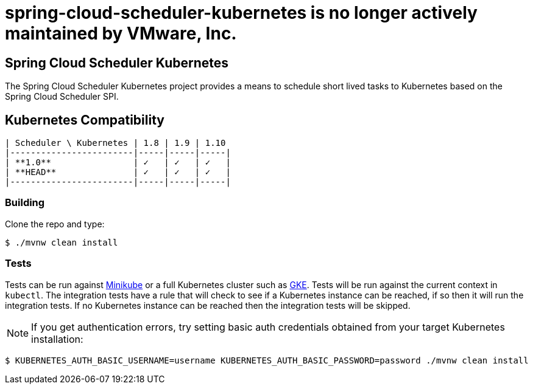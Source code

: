 # spring-cloud-scheduler-kubernetes is no longer actively maintained by VMware, Inc.

== Spring Cloud Scheduler Kubernetes

The Spring Cloud Scheduler Kubernetes project provides a means to schedule short lived tasks to Kubernetes based on the Spring Cloud Scheduler SPI.

== Kubernetes Compatibility

====
[source,console]
----
| Scheduler \ Kubernetes | 1.8 | 1.9 | 1.10
|------------------------|-----|-----|-----|
| **1.0**                | ✓   | ✓   | ✓   |
| **HEAD**               | ✓   | ✓   | ✓   |
|------------------------|-----|-----|-----|
----
====

=== Building

Clone the repo and type:

----
$ ./mvnw clean install
----

=== Tests

Tests can be run against https://kubernetes.io/docs/setup/minikube/[Minikube] or a full Kubernetes cluster such as https://cloud.google.com/kubernetes-engine/[GKE]. Tests will be run against the current context in `kubectl`. The integration tests have a rule that will check to see if a Kubernetes instance can be reached, if so then it will run the integration tests.  If no Kubernetes instance can be reached then the integration tests will be skipped.

[NOTE]
If you get authentication errors, try setting basic auth credentials obtained from your target Kubernetes installation:

----
$ KUBERNETES_AUTH_BASIC_USERNAME=username KUBERNETES_AUTH_BASIC_PASSWORD=password ./mvnw clean install
----

